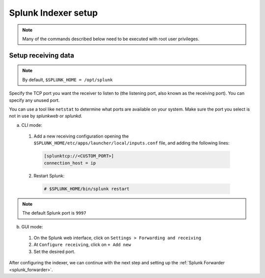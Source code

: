 .. Copyright (C) 2018 Wazuh, Inc.

.. _splunk_index:

Splunk Indexer setup
====================

.. note:: Many of the commands described below need to be executed with root user privileges.

Setup receiving data
--------------------

.. note:: By default, ``$SPLUNK_HOME = /opt/splunk``

Specify the TCP port you want the receiver to listen to (the listening port, also known as the receiving port). You can specify any unused port.

You can use a tool like ``netstat`` to determine what ports are available on your system. Make sure the port you select is not in use by *splunkweb* or *splunkd*.

a) CLI mode:

  1. Add a new receiving configuration opening the ``$SPLUNK_HOME/etc/apps/launcher/local/inputs.conf`` file, and adding the following lines:

    .. code-block:: console

      [splunktcp://<CUSTOM_PORT>]
      connection_host = ip

  2. Restart Splunk:

    .. code-block:: console

      # $SPLUNK_HOME/bin/splunk restart

.. note:: The default Splunk port is ``9997``

b) GUI mode:

  1. On the Splunk web interface, click on ``Settings > Forwarding and receiving``
  2. At ``Configure receiving``, click on ``+ Add new``
  3. Set the desired port.

After configuring the indexer, we can continue with the next step and setting up the :ref:`Splunk Forwarder <splunk_forwarder>`.
